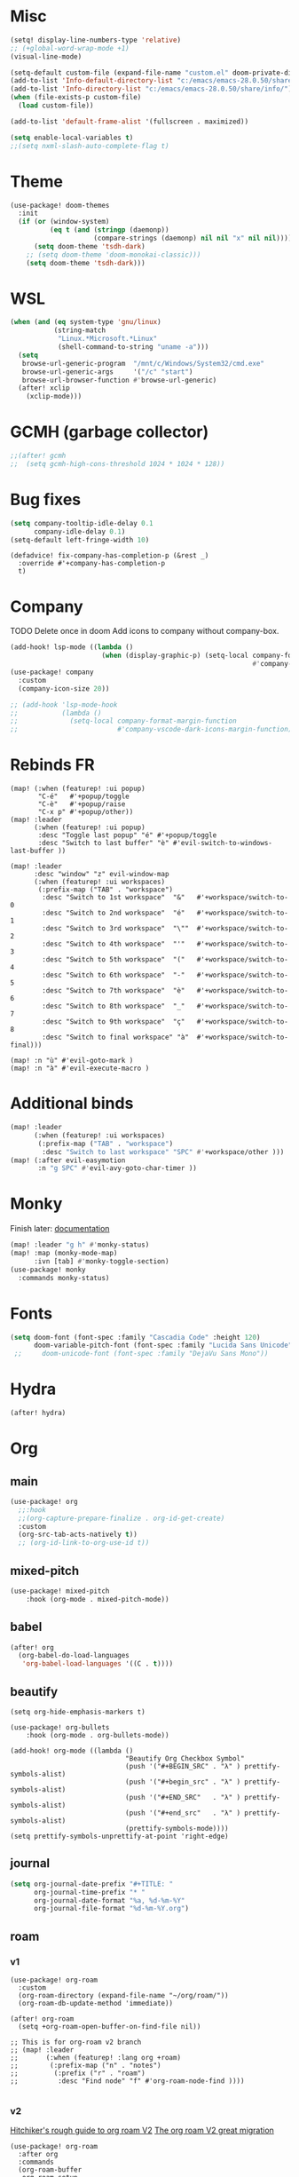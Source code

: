 * Misc
#+begin_src emacs-lisp
(setq! display-line-numbers-type 'relative)
;; (+global-word-wrap-mode +1)
(visual-line-mode)

(setq-default custom-file (expand-file-name "custom.el" doom-private-dir))
(add-to-list 'Info-default-directory-list "c:/emacs/emacs-28.0.50/share/info/")
(add-to-list 'Info-directory-list "c:/emacs/emacs-28.0.50/share/info/")
(when (file-exists-p custom-file)
  (load custom-file))

(add-to-list 'default-frame-alist '(fullscreen . maximized))

(setq enable-local-variables t)
;;(setq nxml-slash-auto-complete-flag t)
#+end_src

* Theme
#+begin_src emacs-lisp
(use-package! doom-themes
  :init
  (if (or (window-system)
          (eq t (and (stringp (daemonp))
                     (compare-strings (daemonp) nil nil "x" nil nil))))
      (setq doom-theme 'tsdh-dark)
    ;; (setq doom-theme 'doom-monokai-classic)))
    (setq doom-theme 'tsdh-dark)))
#+end_src
* WSL
#+begin_src emacs-lisp
(when (and (eq system-type 'gnu/linux)
           (string-match
            "Linux.*Microsoft.*Linux"
            (shell-command-to-string "uname -a")))
  (setq
   browse-url-generic-program  "/mnt/c/Windows/System32/cmd.exe"
   browse-url-generic-args     '("/c" "start")
   browse-url-browser-function #'browse-url-generic)
  (after! xclip
    (xclip-mode)))
#+end_src
* GCMH (garbage collector)
#+begin_src emacs-lisp
;;(after! gcmh
;;  (setq gcmh-high-cons-threshold 1024 * 1024 * 128))
#+end_src

* Bug fixes
#+begin_src emacs-lisp
(setq company-tooltip-idle-delay 0.1
      company-idle-delay 0.1)
(setq-default left-fringe-width 10)
#+end_src

#+begin_src
(defadvice! fix-company-has-completion-p (&rest _)
  :override #'+company-has-completion-p
  t)
#+end_src
* Company
TODO Delete once in doom
Add icons to company without company-box.
#+begin_src emacs-lisp
(add-hook! lsp-mode ((lambda ()
                       (when (display-graphic-p) (setq-local company-format-margin-function
                                                             #'company-vscode-dark-icons-margin )))))
(use-package! company
  :custom
  (company-icon-size 20))

;; (add-hook 'lsp-mode-hook
;;           (lambda ()
;;             (setq-local company-format-margin-function
;;                         #'company-vscode-dark-icons-margin-function)))
#+end_src
* Rebinds FR
#+begin_src
(map! (:when (featurep! :ui popup)
       "C-é"   #'+popup/toggle
       "C-è"   #'+popup/raise
       "C-x p" #'+popup/other))
(map! :leader
      (:when (featurep! :ui popup)
       :desc "Toggle last popup" "é" #'+popup/toggle
       :desc "Switch to last buffer" "è" #'evil-switch-to-windows-last-buffer ))

(map! :leader
      :desc "window" "z" evil-window-map
      (:when (featurep! :ui workspaces)
       (:prefix-map ("TAB" . "workspace")
        :desc "Switch to 1st workspace"  "&"   #'+workspace/switch-to-0
        :desc "Switch to 2nd workspace"  "é"   #'+workspace/switch-to-1
        :desc "Switch to 3rd workspace"  "\""  #'+workspace/switch-to-2
        :desc "Switch to 4th workspace"  "'"   #'+workspace/switch-to-3
        :desc "Switch to 5th workspace"  "("   #'+workspace/switch-to-4
        :desc "Switch to 6th workspace"  "-"   #'+workspace/switch-to-5
        :desc "Switch to 7th workspace"  "è"   #'+workspace/switch-to-6
        :desc "Switch to 8th workspace"  "_"   #'+workspace/switch-to-7
        :desc "Switch to 9th workspace"  "ç"   #'+workspace/switch-to-8
        :desc "Switch to final workspace" "à"  #'+workspace/switch-to-final)))

(map! :n "ù" #'evil-goto-mark )
(map! :n "à" #'evil-execute-macro )
#+end_src
* Additional binds
#+begin_src emacs-lisp
(map! :leader
      (:when (featurep! :ui workspaces)
       (:prefix-map ("TAB" . "workspace")
        :desc "Switch to last workspace" "SPC" #'+workspace/other )))
(map! (:after evil-easymotion
       :n "g SPC" #'evil-avy-goto-char-timer ))

#+end_src
* Monky
Finish later: [[https://ananthakumaran.in/monky/index.html][documentation]]
#+begin_src emacs-lisp
(map! :leader "g h" #'monky-status)
(map! :map (monky-mode-map)
      :ivn [tab] #'monky-toggle-section)
(use-package! monky
  :commands monky-status)
#+end_src
* Fonts
#+begin_src emacs-lisp
(setq doom-font (font-spec :family "Cascadia Code" :height 120)
      doom-variable-pitch-font (font-spec :family "Lucida Sans Unicode" :height 130))
 ;;     doom-unicode-font (font-spec :family "DejaVu Sans Mono"))
#+end_src
* Hydra
#+begin_src emacs-lisp
(after! hydra)
#+end_src
* Org
** main
#+begin_src emacs-lisp
(use-package! org
  ;;:hook
  ;;(org-capture-prepare-finalize . org-id-get-create)
  :custom
  (org-src-tab-acts-natively t))
  ;; (org-id-link-to-org-use-id t))
#+end_src
** mixed-pitch
#+begin_src emacs-lisp
(use-package! mixed-pitch
    :hook (org-mode . mixed-pitch-mode))
#+end_src
** babel
#+begin_src emacs-lisp
(after! org
  (org-babel-do-load-languages
   'org-babel-load-languages '((C . t))))
#+end_src
** beautify
#+begin_src
(setq org-hide-emphasis-markers t)

(use-package! org-bullets
    :hook (org-mode . org-bullets-mode))

(add-hook! org-mode ((lambda ()
                             "Beautify Org Checkbox Symbol"
                             (push '("#+BEGIN_SRC" . "λ" ) prettify-symbols-alist)
                             (push '("#+begin_src" . "λ" ) prettify-symbols-alist)
                             (push '("#+END_SRC"   . "λ" ) prettify-symbols-alist)
                             (push '("#+end_src"   . "λ" ) prettify-symbols-alist)
                             (prettify-symbols-mode))))
(setq prettify-symbols-unprettify-at-point 'right-edge)
#+end_src
** journal
#+begin_src emacs-lisp
(setq org-journal-date-prefix "#+TITLE: "
      org-journal-time-prefix "* "
      org-journal-date-format "%a, %d-%m-%Y"
      org-journal-file-format "%d-%m-%Y.org")
#+end_src
** roam
*** v1
#+begin_src
(use-package! org-roam
  :custom
  (org-roam-directory (expand-file-name "~/org/roam/"))
  (org-roam-db-update-method 'immediate))

(after! org-roam
  (setq +org-roam-open-buffer-on-find-file nil))

;; This is for org-roam v2 branch
;; (map! :leader
;;       (:when (featurep! :lang org +roam)
;;        (:prefix-map ("n" . "notes")
;;         (:prefix ("r" . "roam")
;;          :desc "Find node" "f" #'org-roam-node-find ))))

#+end_src
*** v2
[[https://github.com/org-roam/org-roam/wiki/Hitchhiker's-Rough-Guide-to-Org-roam-V2][Hitchiker's rough guide to org roam V2]]
[[https://org-roam.discourse.group/t/the-org-roam-v2-great-migration/1505/9][The org roam V2 great migration]]
#+begin_src
(use-package! org-roam
  :after org
  :commands
  (org-roam-buffer
   org-roam-setup
   org-roam-capture
   org-roam-node-find)
  :custom
  (org-roam-directory (expand-file-name "~/org/roam/"))
  (org-roam-db-location (concat doom-etc-dir "org-roam.db"))
  :config
  (add-to-list 'org-roam-mode-section-functions #'org-roam-unlinked-references-section )
  :init
  (map! :leader
        :prefix ("r" . "roam")
        :desc "Roam buffer" "b" #'org-roam-buffer
        :desc "Add tag" "t" #'org-roam-tag-add
        :desc "Remove tag" "T" #'org-roam-tag-remove
        :desc "Add alias" "a" #'org-roam-alias-add
        :desc "Remove alias" "A" #'org-roam-alias-remove
        :desc "Add ref" "q" #'org-roam-ref-add
        :desc "Remove ref" "Q" #'org-roam-ref-remove
        :desc "Capture" "c" #'org-roam-capture
        :desc "Find node" "r" #'org-roam-node-find
        :desc "Refile" "R" #'org-roam-refile
        :desc "Graph" "g" #'org-roam-graph
        :desc "DB Sync" "S" #'org-roam-db-sync
        ))
;; (setq org-roam-mode-sections
;;      (list #'org-roam-backlinks-insert-section
;;            #'org-roam-reflinks-insert-section
;;            #'org-roam-unlinked-references-insert-section)))

;; (put 'org-roam-directory 'safe-local-variable)
;; (put 'org-roam-db-location 'safe-local-variable)
#+end_src

*** v2 + +roam2
#+begin_src emacs-lisp
(after! org-roam
  (setq +org-roam-open-buffer-on-find-file nil))

#+end_src
** deft
#+begin_src emacs-lisp
(use-package! deft
  :custom
  (deft-recursive t)
  (deft-use-filename-as-title nil)
  (deft-use-filter-string-for-filename t)
  (deft-extensions '("md" "txt" "org"))
  (deft-default-extension "org")
  (deft-directory (expand-file-name "~/org/"))
  (deft-new-file-format "%d-%m-%YT%H%M"))
#+end_src

This is a workaround for[[https://github.com/hlissner/doom-emacs/issues/2991][ this]] issue
#+begin_src emacs-lisp
(map! :map deft-mode-map
        :n "gr"  #'deft-refresh
        :n "C-s" #'deft-filter
        :i "C-n" #'deft-new-file
        :i "C-m" #'deft-new-file-named
        :i "C-d" #'deft-delete-file
        :i "C-r" #'deft-rename-file
        :n "r"   #'deft-rename-file
        :n "a"   #'deft-new-file
        :n "A"   #'deft-new-file-named
        :n "d"   #'deft-delete-file
        :n "D"   #'deft-archive-file
        :n "q"   #'kill-current-buffer)
#+end_src
* lsp
#+begin_src emacs-lisp
(after! lsp-ui
  (setq lsp-ui-peek-fontify 'always
        lsp-log-io nil))
        ;; lsp-log-io t)) avoid performance hit
#+end_src
* evil
#+begin_src emacs-lisp
;; (use-package! evil-repeat-motion
;;   :config
;;   (evil-repeat-motion-mode 1))

(after! evil
  (map! :nv "j" 'evil-next-visual-line
        :nv "k" 'evil-previous-visual-line))

(after! evil
  (setq evil-escape-key-sequence "jk")
  (define-key!
    :keymaps 'evil-insert-state-map
    (general-chord "kj") 'evil-normal-state
    (general-chord "jj") 'evil-normal-state))

                                        ;(general-chord " :") 'evil-execute-in-normal-state
                                        ;(general-chord ": ") 'evil-execute-in-normal-state)
                                        ;  (general-define-key
                                        ;   (general-chord " ù") 'keyboard-quit
                                        ;   (general-chord "ù ") 'keyboard-quit))
#+end_src
* avy
#+begin_src emacs-lisp
;(after! evil
;  (general-define-key
;   ;;:keymaps 'evil-insert-state-map
;   (general-chord " ,") 'evil-avy-goto-char-timer
;   (general-chord ", ") 'evil-avy-goto-char-timer))

(after! avy
  (setq avy-keys '(?q ?s ?d ?f ?g ?h ?j ?k ?l)
        ;; avy-background t
        ;; avy-highlight-first t
        avy-background nil
        avy-timeout-seconds 0.3
        avy-single-candidate-jump t)
  (unless (display-graphic-p)
        (setq avy-background nil)))
#+end_src
* ivy
[[https://github.com/raxod502/prescient.el/issues/43][Bug with prescient and ripgrep on windows]]
#+begin_src emacs-lisp
(after! ivy
  (setf (alist-get 'counsel-rg ivy-re-builders-alist) #'ivy--regex-plus)
  ;(general-define-key
   ;:keymaps 'ivy-switch-buffer-map
   ;(general-chord ": ") 'ivy-switch-buffer-kill
    ;'ivy-switch-buffer-kill)
  (define-key!
   :keymaps 'ivy-minibuffer-map
   (general-chord "jk") 'minibuffer-keyboard-quit
   (general-chord "kj") 'minibuffer-keyboard-quit
   "M-H" 'helpful-key))
;   "M-j" 'next-line
;   "M-k" 'previous-line))
#+end_src
* ace-window
#+begin_src emacs-lisp
(map! :leader
        :desc "Jump to window" "a" #'ace-window)

;(after! evil
;  (general-define-key
;   ;;:keymaps 'evil-insert-state-map
;   (general-chord "; ") 'ace-window
;   (general-chord " ;") 'ace-window))
(after! ace-window
  (custom-set-faces!
  '(aw-leading-char-face
    :foreground "white" :background "red"
    :weight bold :height 2.5 :box (:line-width 10 :color "red")))
  (setq aw-keys '(?q ?s ?d ?f ?g ?h ?j ?k ?l)))
#+end_src
* dap
#+begin_src emacs-lisp
(when (featurep! :tools debugger +lsp)
  (remove-hook 'dap-ui-mode-hook #'dap-ui-controls-mode))

(map! :leader
      (:when (featurep! :tools debugger +lsp)
       (:prefix-map ("o" . "open")
        :desc "Debugger" "d" #'dap-debug )))

(after! dap-mode
  (require 'dap-lldb)
  (require 'dap-cpptools)
  (setq dap-print-io nil
        dap-auto-configure-features '(locals breakpoints expressions tooltip))
  (dap-register-debug-template
   "EAP debug"
   (list :type "cppdbg"
         :request "launch"
         :name "EAP debug"
         :MIMode "gdb"
         :program "${workspaceFolder}/build/src/EasiPlayer/bin/Debian-8.3-x86_64/EasiPlayer"
         :cwd "${workspaceFolder}"))
  (dap-register-debug-template
   "EAD debug"
   (list :type "cppdbg"
         :request "launch"
         :name "EAD debug"
         :MIMode "gdb"
         :program "${workspaceFolder}/build/EasiNetDesigner"
         :cwd "${workspaceFolder}"))

  (dap-register-debug-template
   "EADImport debug"
   (list :type "cppdbg"
         :request "launch"
         :name "EADImport debug"
         :MIMode "gdb"
         :program "${workspaceFolder}/build/EADImport"
         :cwd "${workspaceFolder}"))
  (dap-register-debug-template
   "EADExport debug"
   (list :type "cppdbg"
         :request "launch"
         :name "EADExport debug"
         :MIMode "gdb"
         :program "${workspaceFolder}/build/EADExport"
         :cwd "${workspaceFolder}"))
  (dap-register-debug-template
   "LLDB cpp_project"
   (list :type "lldb-vscode" :cwd "${workspaceFolder}" :request "launch" :program "${workspaceFolder}/build/ninja/hello.exe" :name "LLDB cpp_project")))
#+end_src
* tmux
#+begin_src emacs-lisp
(use-package! tmux-pane
  :config
  (map!
   :map 'override
   (:prefix "M-a"
    "h" #'tmux-pane-omni-window-left
    "j" #'tmux-pane-omni-window-down
    "k" #'tmux-pane-omni-window-up
    "l" #'tmux-pane-omni-window-right
    "a" #'tmux-pane-omni-window-last
    "s" #'tmux-pane-open-horizontal
    "v" #'tmux-pane-open-vertical
    "z d" #'tmux-pane-close
    )))
#+end_src
* tty
#+begin_src emacs-lisp
;; Alacritty binds "C-." to "\u1284" which gets translated by emacs back to "C-."
(if (not (window-system))
    (map! :map key-translation-map
      "\u1284" "C-."
      "\u1285" "C-,"
      "\u1286" "C-;"))
#+end_src

* key-chord
#+begin_src emacs-lisp
  (use-package! key-chord
    :config
    (setq key-chord-two-keys-delay .10
          key-chord-one-key-delay .10)
    (key-chord-mode 1))
#+end_src
* persp
#+begin_src emacs-lisp
;; when opening a emacsclient, stop creating a new workspace
;; (after! persp-mode (setq persp-emacsclient-init-frame-behaviour-override nil))

;; always display workspaces in minibuffer
(after! persp-mode
  (defun display-workspaces-in-minibuffer ()
    (with-current-buffer " *Minibuf-0*"
      (erase-buffer)
      (insert (+workspace--tabline))))
  (run-with-idle-timer 1 t #'display-workspaces-in-minibuffer)
  (+workspace/display))
#+end_src
* Languages
** C/C++
#+begin_src emacs-lisp
(defun my-c-mode-common-hook ()
 ;; my customizations for all of c-mode, c++-mode, objc-mode, java-mode
 (c-set-offset 'substatement-open 0)
 ;; other customizations can go here

 (setq c++-tab-always-indent t)
 (setq c-basic-offset 4)                  ;; Default is 2
 (setq c-indent-level 4)                  ;; Default is 2

 (setq tab-stop-list '(4 8 12 16 20 24 28 32 36 40 44 48 52 56 60))
 (setq tab-width 4)
 (setq indent-tabs-mode t)  ; use spaces only if nil
 )

(add-hook 'c-mode-common-hook 'my-c-mode-common-hook)
#+end_src

ኅ

